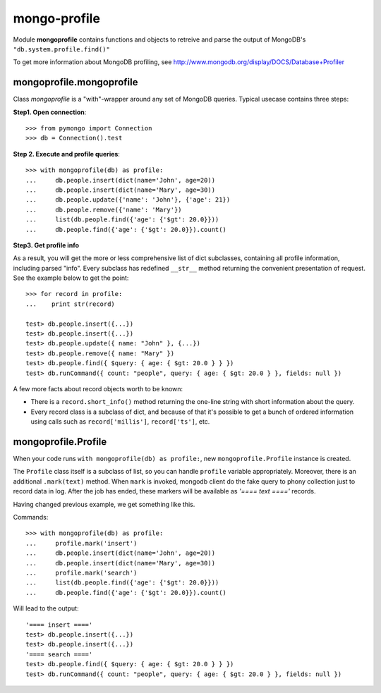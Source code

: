 mongo-profile
=============

Module **mongoprofile** contains functions and objects to retreive and parse
the output of MongoDB's ``"db.system.profile.find()"``

To get more information about MongoDB profiling, see
http://www.mongodb.org/display/DOCS/Database+Profiler


mongoprofile.mongoprofile
--------------------------

Class `mongoprofile` is a "with"-wrapper around any set of MongoDB queries.
Typical usecase contains three steps:

**Step1. Open connection**::

    >>> from pymongo import Connection
    >>> db = Connection().test

**Step 2. Execute and profile queries**::

    >>> with mongoprofile(db) as profile:
    ...     db.people.insert(dict(name='John', age=20))
    ...     db.people.insert(dict(name='Mary', age=30))
    ...     db.people.update({'name': 'John'}, {'age': 21})
    ...     db.people.remove({'name': 'Mary'})
    ...     list(db.people.find({'age': {'$gt': 20.0}}))
    ...     db.people.find({'age': {'$gt': 20.0}}).count()

**Step3. Get profile info**

As a result, you will get the more or less comprehensive list of dict
subclasses, containing all profile information, including parsed "info". Every
subclass has redefined ``__str__`` method returning the convenient presentation
of request. See the example below to get the point::

    >>> for record in profile:
    ...    print str(record)

    test> db.people.insert({...})
    test> db.people.insert({...})
    test> db.people.update({ name: "John" }, {...})
    test> db.people.remove({ name: "Mary" })
    test> db.people.find({ $query: { age: { $gt: 20.0 } } })
    test> db.runCommand({ count: "people", query: { age: { $gt: 20.0 } }, fields: null })

A few more facts about record objects worth to be known:

- There is a ``record.short_info()`` method returning the one-line string with
  short information about the query.
- Every record class is a subclass of dict, and because of that it's possible
  to get a bunch of ordered information using calls such as
  ``record['millis']``, ``record['ts']``, etc.


mongoprofile.Profile
---------------------

When your code runs ``with mongoprofile(db) as profile:``, new
``mongoprofile.Profile`` instance is created.

The ``Profile`` class itself is a subclass of list, so you can handle ``profile``
variable appropriately. Moreover, there is an additional
``.mark(text)`` method. When ``mark`` is invoked, mongodb client do the fake
query to phony collection just to record data in log. After the job has ended,
these markers will be available as `'==== text ===='` records.

Having changed previous example, we get something like this.

Commands::


    >>> with mongoprofile(db) as profile:
    ...     profile.mark('insert')
    ...     db.people.insert(dict(name='John', age=20))
    ...     db.people.insert(dict(name='Mary', age=30))
    ...     profile.mark('search')
    ...     list(db.people.find({'age': {'$gt': 20.0}}))
    ...     db.people.find({'age': {'$gt': 20.0}}).count()


Will lead to the output::

    '==== insert ===='
    test> db.people.insert({...})
    test> db.people.insert({...})
    '==== search ===='
    test> db.people.find({ $query: { age: { $gt: 20.0 } } })
    test> db.runCommand({ count: "people", query: { age: { $gt: 20.0 } }, fields: null })
